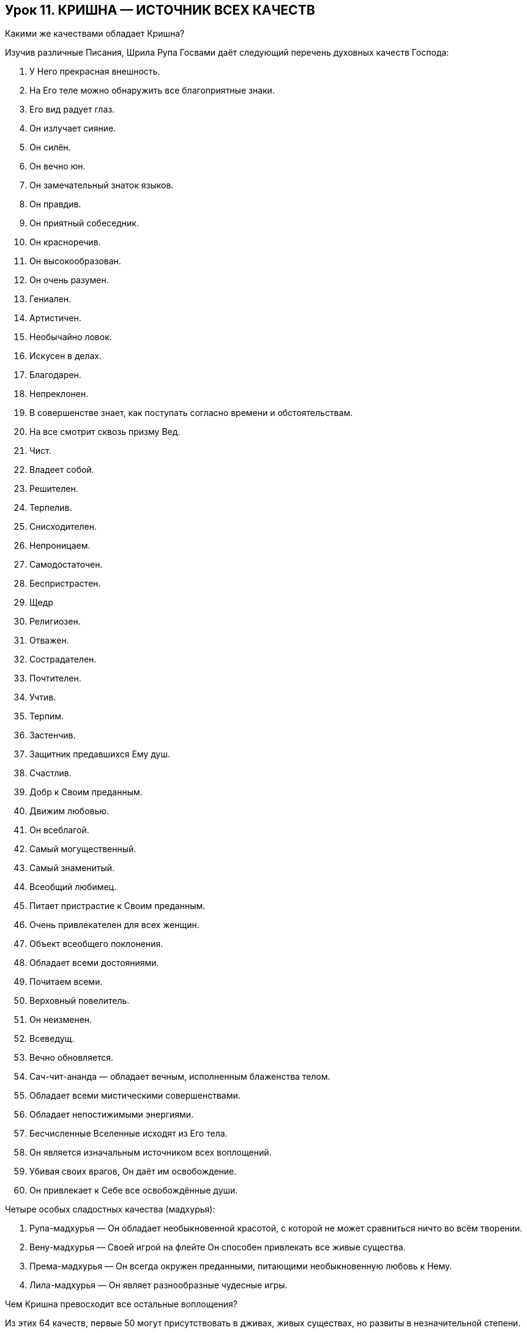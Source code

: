 == Урок 11. КРИШНА — ИСТОЧНИК ВСЕХ КАЧЕСТВ

[.lead]
Какими же качествами обладает Кришна?

Изучив различные Писания, Шрила Рупа Госвами даёт следующий перечень
духовных качеств Господа:

1.  У Него прекрасная внешность.
2.  На Его теле можно обнаружить все благоприятные знаки.
3.  Его вид радует глаз.
4.  Он излучает сияние.
5.  Он силён.
6.  Он вечно юн.
7.  Он замечательный знаток языков.
8.  Он правдив.
9.  Он приятный собеседник.
10. Он красноречив.
11. Он высокообразован.
12. Он очень разумен.
13. Гениален.
14. Артистичен.
15. Необычайно ловок.
16. Искусен в делах.
17. Благодарен.
18. Непреклонен.
19. В совершенстве знает, как поступать согласно времени и
обстоятельствам.
20. На все смотрит сквозь призму Вед.
21. Чист.
22. Владеет собой.
23. Решителен.
24. Терпелив.
25. Снисходителен.
26. Непроницаем.
27. Самодостаточен.
28. Беспристрастен.
29. Щедр
30. Религиозен.
31. Отважен.
32. Сострадателен.
33. Почтителен.
34. Учтив.
35. Терпим.
36. Застенчив.
37. Защитник предавшихся Ему душ.
38. Счастлив.
39. Добр к Своим преданным.
40. Движим любовью.
41. Он всеблагой.
42. Самый могущественный.
43. Самый знаменитый.
44. Всеобщий любимец.
45. Питает пристрастие к Своим преданным.
46. Очень привлекателен для всех женщин.
47. Объект всеобщего поклонения.
48. Обладает всеми достояниями.
49. Почитаем всеми.
50. Верховный повелитель.
51. Он неизменен.
52. Всеведущ.
53. Вечно обновляется.
54. Сач-чит-ананда — обладает вечным, исполненным блаженства телом.
55. Обладает всеми мистическими совершенствами.
56. Обладает непостижимыми энергиями.
57. Бесчисленные Вселенные исходят из Его тела.
58. Он является изначальным источником всех воплощений.
59. Убивая своих врагов, Он даёт им освобождение.
60. Он привлекает к Себе все освобождённые души.

[.lead]
Четыре особых сладостных качества (мадхурья):

1.  Рупа-мадхурья — Он обладает необыкновенной красотой, с которой не
может сравниться ничто во всём творении.
2.  Вену-мадхурья — Своей игрой на флейте Он способен привлекать все
живые существа.
3.  Према-мадхурья — Он всегда окружен преданными, питающими
необыкновенную любовь к Нему.
4.  Лила-мадхурья — Он являет разнообразные чудесные игры.

[.lead]
Чем Кришна превосходит все остальные воплощения?

Из этих 64 качеств, первые 50 могут присутствовать в дживах, живых
существах, но развиты в незначительной степени.

Первые 50 и следующие 5 качеств частично присутствуют в Господе Шиве.
Эти 55 и следующие 5 качеств, проявленные в безграничном количестве,
украшают характер Господа духовных планет Вайкунтх — Шри Нараяны.

Однако в Шри Кришне эти 60 качеств проявлены в чрезвычайном великолепии.
Помимо этих 60, Шри Кришна обладает дополнительными четырьмя
непревзойденными запредельными духовными качествами, которые приведены в
конце списка.

Эти последние 4 качества можно найти только в Кришне. Поэтому Шри
Кришна, превосходя всех, является изначальной Личностью Бога, источником
всех воплощений. Он — тот герой, которого ищет каждое живое существо в
Творении. Каждый ищет Кришну, однако не каждый понимает это. Попробуем в
этом убедиться.

[.lead]
Действительно ли каждый в материальном мире ищет Кришну? Трудно увидеть
это стремление в жизни человека, желающего иметь хороший дом, красивую
жену, сильное тело и другие материальные блага. Действительно ли это
так?

Стремление к Богу у живого существа, лишённого знания о духовном,
проявляется в его желании быть вечным, иметь знание и пребывать в
блаженстве:

1.  Каждый из нас пытается быть здоровым. Одни (из категории более
разумных) начинают эту заботу заблаговременно, другие же начинают
заботиться о здоровье только тогда, когда их состояние ухудшается.
Создание различных оздоровительных заведений и попытки создать более
эффективные лекарства есть не что иное, как проявление стремления
человека к вечности.

1.  Мы можем видеть, как каждый человек стремится к тому или иному роду
знания. Каждый из нас пытается узнать всё о чём-то или же что-то обо
всём. Таким образом, стремление к знанию является одним из принципов в
жизни человека.

1.  Не трудно прийти к заключению, что человек совершает деятельность
для того, чтобы получить наслаждение. И даже выше упомянутое здоровье,
знание и любые формы их проявления являются, в конечном итоге, ничем
иным, как попыткой обрести счастье (блаженство).

Таким образом, если мы рассмотрим стремления человека в его повседневной
жизни, то обнаружим всё те же изначальные «импульсы» к действию, в
основе которых лежит стремление достичь вечности (сат), знания (чит) и
блаженства (ананды). Из этого мы можем понять: каждый в своей жизни ищет
Кришну, источник этих трёх качеств. Поэтому тот, кто помогает нам
приблизиться к Кришне, является нашим лучшим другом и доброжелателем.

В чём особенность последних четырёх качеств Кришны, которые названы
«сладостными» (мадхурья)? Что это означает?

